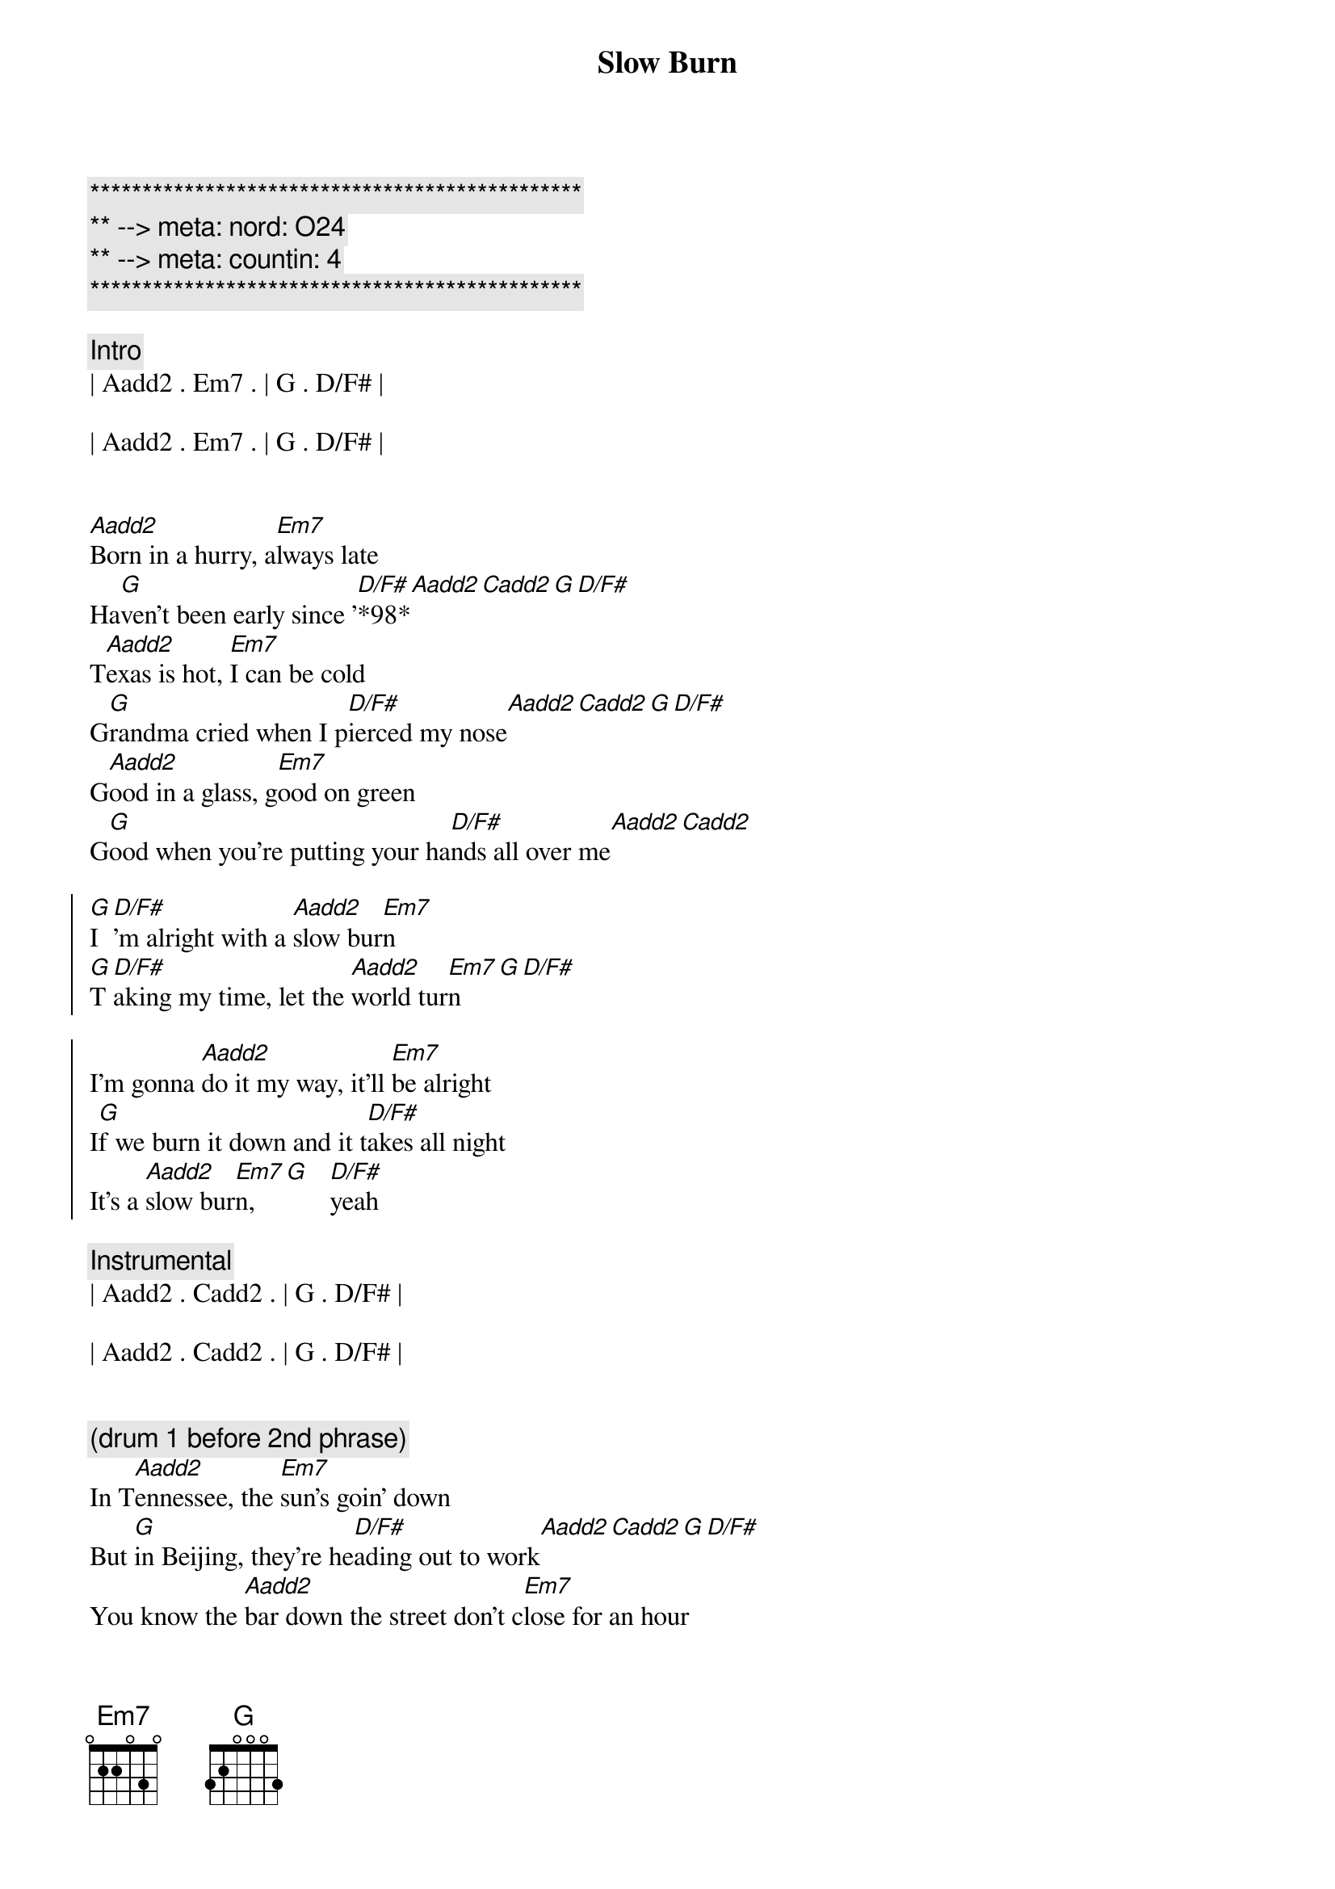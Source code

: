 {title: Slow Burn}
{artist: Kacy Musgraves}
{key: G}
{duration: 3:00}
{tempo: 148}
{meta: nord: O24}
{meta: countin: 4}

{c:***********************************************}
{c:** --> meta: nord: O24}
{c:** --> meta: countin: 4}
{c:***********************************************}

{c: Intro}
| Aadd2 . Em7 . | G . D/F# | 

| Aadd2 . Em7 . | G . D/F# | 


{sov}
[Aadd2]Born in a hurry, a[Em7]lways late
Ha[G]ven't been early since '[D/F#]*98*[Aadd2][Cadd2][G][D/F#]
T[Aadd2]exas is hot, [Em7]I can be cold
G[G]randma cried when I p[D/F#]ierced my nose[Aadd2][Cadd2][G][D/F#]
G[Aadd2]ood in a glass, g[Em7]ood on green
G[G]ood when you're putting your ha[D/F#]nds all over me[Aadd2][Cadd2]

{soc}
[G]I[D/F#]'m alright with a [Aadd2]slow bur[Em7]n
[G]T[D/F#]aking my time, let the [Aadd2]world tur[Em7]n[G][D/F#]

I'm gonna [Aadd2]do it my way, it'll [Em7]be alright
I[G]f we burn it down and it t[D/F#]akes all night
It's a [Aadd2]slow bur[Em7]n,  [G]   [D/F#]yeah
{eoc}

{c: Instrumental}
| Aadd2 . Cadd2 . | G . D/F# | 

| Aadd2 . Cadd2 . | G . D/F# | 


{c: (drum 1 before 2nd phrase)}
{sov}
In T[Aadd2]ennessee, the [Em7]sun's goin' down
But [G]in Beijing, they're he[D/F#]ading out to work[Aadd2][Cadd2][G][D/F#]
You know the [Aadd2]bar down the street don't c[Em7]lose for an hour
[G]We should take a walk [D/F#] and look at all the flo[Aadd2]wers[Cadd2]
{eov}

{soc}
[G]I[D/F#]'m alright with a [Aadd2]slow bur[Em7]n
[G]T[D/F#]aking my time, let the [Aadd2]world tur[Em7]n[G][D/F#]
I'm gonna [Aadd2]do it my way, it'll [Em7]be alright
I[G]f we burn it down and it t[D/F#]akes all night
It's a [Aadd2]slow bur[Em7]n,  [G]   [D/F#]
{eoc}

{c: Etheral Keys}
{c: Bridge}
[Cadd2]  ooh whatever feels good[Em7]

{c: Instrumental}
[Aadd2](Uh ah ahhh)[Em7][G][D/F#]

[Aadd2](Uh ah ahhh)[Cadd2](a[G]hh)[D/F#]

[Aadd2](Uh ah ahhh)[Em7](a[G]hh)[D/F#]

[Aadd2](Uh ah ahhh)[Cadd2](a[G]hh)[D/F#]

{c: (drum 1)}
[Aadd2](Ahhh)[Em7][G][D/F#]
[Aadd2] [Em7][G][D/F#]
[Aadd2] [Cadd2][G][D/F#]

{c: Outro}
[Aadd2]Old soul, w[Em7]aiting my turn
I [G]know a few things, but I s[D/F#]till got a lot to l[Aadd2]earn[Cadd2]
So[G]I[D/F#]'m alright with a [Aadd2]slow bur[Em7]n_[G][D/F#]
[Aadd2]slow bur[Em7]n[G][D/F#]
[Aadd2]slow bur[Em7]n[G][D/F#]
[Aadd2][Em7]----[G][D/F#]
[Aadd2]Um I alright with a slow bur[Em7]n[G][D/F#]
[Aadd2]

